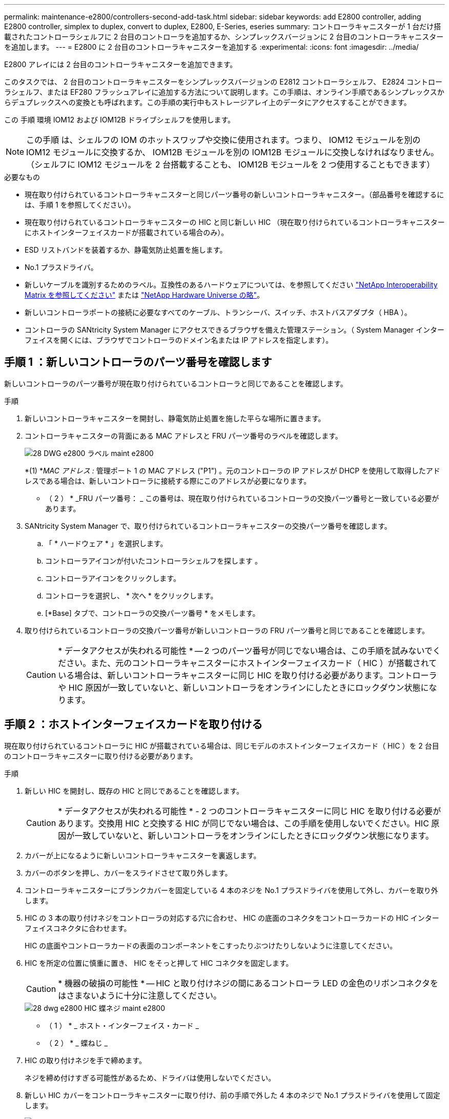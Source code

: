 ---
permalink: maintenance-e2800/controllers-second-add-task.html 
sidebar: sidebar 
keywords: add E2800 controller, adding E2800 controller, simplex to duplex, convert to duplex, E2800, E-Series, eseries 
summary: コントローラキャニスターが 1 台だけ搭載されたコントローラシェルフに 2 台目のコントローラを追加するか、シンプレックスバージョンに 2 台目のコントローラキャニスターを追加します。 
---
= E2800 に 2 台目のコントローラキャニスターを追加する
:experimental: 
:icons: font
:imagesdir: ../media/


[role="lead"]
E2800 アレイには 2 台目のコントローラキャニスターを追加できます。

このタスクでは、 2 台目のコントローラキャニスターをシンプレックスバージョンの E2812 コントローラシェルフ、 E2824 コントローラシェルフ、または EF280 フラッシュアレイに追加する方法について説明します。この手順は、オンライン手順であるシンプレックスからデュプレックスへの変換とも呼ばれます。この手順の実行中もストレージアレイ上のデータにアクセスすることができます。

この 手順 環境 IOM12 および IOM12B ドライブシェルフを使用します。


NOTE: この手順 は、シェルフの IOM のホットスワップや交換に使用されます。つまり、 IOM12 モジュールを別の IOM12 モジュールに交換するか、 IOM12B モジュールを別の IOM12B モジュールに交換しなければなりません。（シェルフに IOM12 モジュールを 2 台搭載することも、 IOM12B モジュールを 2 つ使用することもできます）

.必要なもの
* 現在取り付けられているコントローラキャニスターと同じパーツ番号の新しいコントローラキャニスター。（部品番号を確認するには、手順 1 を参照してください）。
* 現在取り付けられているコントローラキャニスターの HIC と同じ新しい HIC （現在取り付けられているコントローラキャニスターにホストインターフェイスカードが搭載されている場合のみ）。
* ESD リストバンドを装着するか、静電気防止処置を施します。
* No.1 プラスドライバ。
* 新しいケーブルを識別するためのラベル。互換性のあるハードウェアについては、を参照してください https://mysupport.netapp.com/NOW/products/interoperability["NetApp Interoperability Matrix を参照してください"^] または http://hwu.netapp.com/home.aspx["NetApp Hardware Universe の略"^]。
* 新しいコントローラポートの接続に必要なすべてのケーブル、トランシーバ、スイッチ、ホストバスアダプタ（ HBA ）。
* コントローラの SANtricity System Manager にアクセスできるブラウザを備えた管理ステーション。（ System Manager インターフェイスを開くには、ブラウザでコントローラのドメイン名または IP アドレスを指定します）。




== 手順 1 ：新しいコントローラのパーツ番号を確認します

新しいコントローラのパーツ番号が現在取り付けられているコントローラと同じであることを確認します。

.手順
. 新しいコントローラキャニスターを開封し、静電気防止処置を施した平らな場所に置きます。
. コントローラキャニスターの背面にある MAC アドレスと FRU パーツ番号のラベルを確認します。
+
image::../media/28_dwg_e2800_labels_maint-e2800.gif[28 DWG e2800 ラベル maint e2800]

+
*(1) *_MAC アドレス :_ 管理ポート 1 の MAC アドレス ("P1") 。元のコントローラの IP アドレスが DHCP を使用して取得したアドレスである場合は、新しいコントローラに接続する際にこのアドレスが必要になります。

+
* （ 2 ） * _FRU パーツ番号： _ この番号は、現在取り付けられているコントローラの交換パーツ番号と一致している必要があります。

. SANtricity System Manager で、取り付けられているコントローラキャニスターの交換パーツ番号を確認します。
+
.. 「 * ハードウェア * 」を選択します。
.. コントローラアイコンが付いたコントローラシェルフを探します image:../media/sam1130_ss_hardware_controller_icon_maint-e2800.gif[""]。
.. コントローラアイコンをクリックします。
.. コントローラを選択し、 * 次へ * をクリックします。
.. [*Base] タブで、コントローラの交換パーツ番号 * をメモします。


. 取り付けられているコントローラの交換パーツ番号が新しいコントローラの FRU パーツ番号と同じであることを確認します。
+

CAUTION: * データアクセスが失われる可能性 * -- 2 つのパーツ番号が同じでない場合は、この手順を試みないでください。また、元のコントローラキャニスターにホストインターフェイスカード（ HIC ）が搭載されている場合は、新しいコントローラキャニスターに同じ HIC を取り付ける必要があります。コントローラや HIC 原因が一致していないと、新しいコントローラをオンラインにしたときにロックダウン状態になります。





== 手順 2 ：ホストインターフェイスカードを取り付ける

現在取り付けられているコントローラに HIC が搭載されている場合は、同じモデルのホストインターフェイスカード（ HIC ）を 2 台目のコントローラキャニスターに取り付ける必要があります。

.手順
. 新しい HIC を開封し、既存の HIC と同じであることを確認します。
+

CAUTION: * データアクセスが失われる可能性 * - 2 つのコントローラキャニスターに同じ HIC を取り付ける必要があります。交換用 HIC と交換する HIC が同じでない場合は、この手順を使用しないでください。HIC 原因が一致していないと、新しいコントローラをオンラインにしたときにロックダウン状態になります。

. カバーが上になるように新しいコントローラキャニスターを裏返します。
. カバーのボタンを押し、カバーをスライドさせて取り外します。
. コントローラキャニスターにブランクカバーを固定している 4 本のネジを No.1 プラスドライバを使用して外し、カバーを取り外します。
. HIC の 3 本の取り付けネジをコントローラの対応する穴に合わせ、 HIC の底面のコネクタをコントローラカードの HIC インターフェイスコネクタに合わせます。
+
HIC の底面やコントローラカードの表面のコンポーネントをこすったりぶつけたりしないように注意してください。

. HIC を所定の位置に慎重に置き、 HIC をそっと押して HIC コネクタを固定します。
+

CAUTION: * 機器の破損の可能性 * -- HIC と取り付けネジの間にあるコントローラ LED の金色のリボンコネクタをはさまないように十分に注意してください。

+
image::../media/28_dwg_e2800_hic_thumbscrews_maint-e2800.gif[28 dwg e2800 HIC 蝶ネジ maint e2800]

+
* （ 1 ） * _ ホスト・インターフェイス・カード _

+
* （ 2 ） * _ 蝶ねじ _

. HIC の取り付けネジを手で締めます。
+
ネジを締め付けすぎる可能性があるため、ドライバは使用しないでください。

. 新しい HIC カバーをコントローラキャニスターに取り付け、前の手順で外した 4 本のネジで No.1 プラスドライバを使用して固定します。
+
image::../media/28_dwg_e2800_hic_faceplace_screws_maint-e2800.gif[28 DWG e2800 HIC の前面取り付けネジ maint e2800]

. カチッという音がしてボタンが固定されるまでカバーを前方から後方にスライドして、コントローラキャニスターにカバーを再度取り付けます。
. 取り付け準備ができるまで、コントローラキャニスターを脇に置きます。




== 手順 3 ：サポートデータを収集する

コンポーネントを交換する前後にサポートデータを収集しておけば、交換しても問題が解決しない場合に、テクニカルサポートにすべてのログを送信できます。

.手順
. SANtricity System Manager のホームページで、ストレージアレイのステータスが最適であることを確認します。
+
ステータスが「最適」でない場合は、 Recovery Guru を使用するかテクニカルサポートに問い合わせて問題を解決してください。この手順を続行しないでください。

. SANtricity システムマネージャを使用してストレージアレイのサポートデータを収集します。
+
.. メニューを選択します。 Support [ Support Center > Diagnostics ] （サポートセンター > 診断）。
.. 「サポートデータの収集」を選択します。
.. [*Collect*]( 収集 ) をクリックします
+
ブラウザの Downloads フォルダに、「 * support-data.7z * 」という名前でファイルが保存されます。



. ストレージアレイと接続されているすべてのホストの間で I/O 処理が発生しないようにします。たとえば、次の手順を実行します。
+
** ストレージからホストにマッピングされた LUN に関連するすべてのプロセスを停止します。
** ストレージからホストにマッピングされた LUN にアプリケーションがデータを書き込んでいないことを確認します。
** アレイのボリュームに関連付けられているファイルシステムをすべてアンマウントします。
+

NOTE: ホスト I/O 処理を停止する具体的な手順はホストオペレーティングシステムや構成によって異なり、ここでは説明していません。環境内でホスト I/O 処理を停止する方法がわからない場合は、ホストをシャットダウンすることを検討してください。

+

CAUTION: * データ損失の可能性 * - I/O 処理の実行中にこの手順を続行すると、データが失われる可能性があります。







== 手順 4 ：設定をデュプレックスに変更する

コントローラシェルフに 2 台目のコントローラを追加する前に、構成をデュプレックスに変更する必要があります。これを行うには、新しい NVSRAM ファイルをインストールし、コマンドラインインターフェイスを使用してストレージアレイをデュプレックスに設定します。デュプレックスバージョンの NVSRAM ファイルは、 SANtricity OS ソフトウェア（コントローラファームウェア）のダウンロードファイルに付属しています。

.手順
. 最新の NVSRAM ファイルをネットアップサポートサイトから管理クライアントにダウンロードします。
+
.. SANtricity System Manager で、メニューからサポート [Upgrade Center] を選択します。「 SANtricity OS Software upgrade 」というラベルの付いた領域で、「 NetApp SANtricity OS Downloads * 」をクリックします。
.. ネットアップサポートサイトで、「 * E-Series SANtricity OS Controller software * 」を選択します。
.. オンラインの手順に従ってインストールする NVSRAM のバージョンを選択し、ファイルのダウンロードを完了します。NVSRAM のデュプレックスバージョンを選択してください（ファイル名の末尾に「 D 」が付いています）。
+
ファイル名は次のようになります。 * N290X-830834-D01.dlp *



. SANtricity System Manager を使用してファイルをアップグレードします。
+

CAUTION: * データ損失のリスク、ストレージアレイの損傷のリスク * -- アップグレードの実行中にストレージアレイを変更しないでください。ストレージアレイの電源は切らないでください。

+
アップグレード前の健常性チェックの間は処理をキャンセルできますが、転送またはアクティブ化の実行中はキャンセルできません。

+
** SANtricity システムマネージャで次の作業を行います。
+
... SANtricity OS ソフトウェアのアップグレード * で、 * アップグレードの開始 * をクリックします。
... Select Controller NVSRAM file * の横の * Browse * をクリックし、ダウンロードした NVSRAM ファイルを選択します。
... [ * スタート * ] をクリックし、操作を確定します。
+
アップグレードが開始され、次の処理が実行されます。

+
**** アップグレード前の健常性チェックが開始されます。アップグレード前の健常性チェックに失敗した場合は、 Recovery Guru を使用するか、テクニカルサポートに問い合わせて問題を解決してください。
**** コントローラファイルが転送されてアクティブ化されます。所要時間はストレージアレイの構成によって異なります。
**** コントローラが自動的にリブートし、新しい設定が適用されます。




** または、次の CLI コマンドを使用してアップグレードを実行することもできます。
+
[listing]
----
download storageArray NVSRAM file="filename" healthCheckMelOverride=FALSE;
----
+
このコマンドで、「 filename 」はコントローラ NVSRAM ファイルの二重バージョンのファイルパスとファイル名です（名前に「 `D` 」が付いたファイル）。ファイルパスとファイル名は二重引用符（ "" ）で囲みます。例：

+
[listing]
----
file="C:\downloads\N290X-830834-D01.dlp"
----


. （オプション）アップグレードされた内容のリストを表示するには、 * ログの保存 * をクリックします。
+
ブラウザの Downloads フォルダに、「 * latest-upgrade-log-timestamp.txt * 」という名前でファイルが保存されます。

+
** コントローラ NVSRAM をアップグレードしたら、 SANtricity System Manager で次の点を確認します。
+
*** ハードウェアページに移動し、すべてのコンポーネントが表示されることを確認します。
*** [Software and Firmware Inventory] ダイアログボックス（ [Support [Upgrade Center] メニューに移動し、 [* Software and Firmware Inventory] のリンクをクリックします）。新しいソフトウェアとファームウェアのバージョンを確認します。


** コントローラ NVSRAM をアップグレードする場合、既存の NVSRAM に適用されていたカスタム設定はアクティブ化のプロセスで失われます。カスタム設定は、アクティブ化のプロセスの完了後に NVSRAM に再度適用する必要があります。


. CLI コマンドを使用してストレージアレイの設定をデュプレックスに変更します。CLI を使用するには、 CLI パッケージをダウンロードした場合はコマンドプロンプトを、 Storage Manager がインストールされている場合は Enterprise Management Window （ EMW ）を開くことができます。
+
** コマンドプロンプトから、次の手順を実行します
+
... 次のコマンドを使用して、アレイをシンプレックスからデュプレックスに切り替えます。
+
[listing]
----
set storageArray redundancyMode=duplex;
----
... コントローラをリセットするには、次のコマンドを使用します。
+
[listing]
----
reset controller [a];
----


** EMW インターフェイスから：
+
... ストレージアレイを選択します。
... メニューから [ ツール ][ スクリプトの実行 ] を選択します。
... テキストボックスに次のコマンドを入力します。
+
[listing]
----
set storageArray redundancyMode=duplex;
----
... メニューから [ ツール ][ 検証と実行 ] を選択します。
... テキストボックスに次のコマンドを入力します。
+
[listing]
----
reset controller [a];
----
... メニューから [ ツール ][ 検証と実行 ] を選択します。






コントローラの再起動後、「 alternate controller missing 」というエラーメッセージが表示されます。コントローラ A がデュプレックスモードに変換されました。このメッセージは、 2 台目のコントローラを取り付けてホストのケーブルを接続するまで表示されます。



== 手順 5 ：ブランクカバーを取り外します

2 台目のコントローラを取り付ける前に、ブランクカバーを取り外します。ブランクカバーは、コントローラが 1 台だけのコントローラシェルフに取り付けられています。

.手順
. ブランクカバーのカムハンドルのラッチを外れるまで押し、カムハンドルを右側に開きます。
. ブランクカバーをスライドしてシェルフから引き出し、脇に置きます。
+
ブランクカバーを取り外すと、可動式のふたが所定の位置に戻って空いているベイがふさがれます。





== 手順 6 ： 2 台目のコントローラキャニスターを取り付ける

2 台目のコントローラキャニスターを取り付けてシンプレックス構成からデュプレックス構成に変更します。

.手順
. 取り外し可能なカバーが下になるようにコントローラキャニスターを裏返します。
. カムハンドルを開いた状態でコントローラキャニスターをスライドし、コントローラシェルフに最後まで挿入します。
+
image::../media/28_dwg_e2824_add_controller_canister.gif[28 dwg e2824 ：コントローラキャニスターを追加します]

+
* （ 1 ） * _ コントローラキャニスター _

+
* （ 2 ） * _CAM ハンドル _

. カムハンドルを左側に動かして、コントローラキャニスターを所定の位置にロックします。
. SFP+ トランシーバを挿入し、新しいコントローラにケーブルを接続します。




== 手順 7 ： 2 台目のコントローラの追加を完了します

2 台目のコントローラが正しく動作していることを確認し、デュプレックスの NVSRAM ファイルを再インストールし、コントローラにボリュームを分散し、サポートデータを収集します。

.手順
. コントローラのブート時に、コントローラの LED とデジタル表示ディスプレイを確認します。
+
もう一方のコントローラとの通信が再確立されると次のような状態

+
** デジタル表示ディスプレイの表示が、コントローラがオフラインになっていることを示す連続した * OS * 、 * OL * 、 * _ blank_ * と表示されます。
** 黄色の警告 LED が点灯した状態になります。
** ホストリンク LED は、ホストインターフェイスに応じて、点灯、点滅、消灯のいずれかになります。image:../media/28_dwg_attn_led_7s_display_maint-e2800.gif[""]
+
* （ 1 ） * _Attention LED （アンバー） _

+
* （ 2 ） * _デジタル 表示ディスプレイ _

+
* （ 3 ） * _ ホストリンク LED _



. デジタル表示ディスプレイで、コントローラがオンラインになるときのコードを確認します。次のいずれかの順にディスプレイの表示が切り替わる場合は、すぐにコントローラを取り外します。
+
** * OE * 、 * L0 * 、 * _ 消灯 _ * （コントローラの不一致）
** * OE * 、 * L6 * 、 * _ BLANK_* （サポート対象外の HIC ）
+

CAUTION: * データアクセスが失われる可能性 * - 取り付けたコントローラでこれらのいずれかのコードが表示される場合、もう一方のコントローラが何らかの理由でリセットされると、 2 台目のコントローラもロックダウン状態になる可能性があります。



. 次の CLI コマンドを使用して、アレイの設定をシンプレックスからデュプレックスに更新します。
+
'et storageArray redundancyMode=duplex;

. SANtricity System Manager で、コントローラのステータスが「最適」になっていることを確認します。
+
ステータスが「最適」でない場合やいずれかの警告 LED が点灯している場合は、すべてのケーブルが正しく装着され、コントローラキャニスターが正しく取り付けられていることを確認します。必要に応じて、コントローラキャニスターを取り外して再度取り付けます。

+

NOTE: 問題が解決しない場合は、テクニカルサポートにお問い合わせください。

. SANtricity System Manager を使用して、デュプレックスバージョンの NVSRAM ファイルを再インストールします。
+
この手順により、両方のコントローラでこのファイルのバージョンが同じになります。

+

CAUTION: * データ損失のリスク、ストレージアレイの損傷のリスク * -- アップグレードの実行中にストレージアレイを変更しないでください。ストレージアレイの電源は切らないでください。

+

NOTE: SANtricity System Manager を使用して新しい NVSRAM ファイルをインストールする場合は、 SANtricity OS ソフトウェアをインストールする必要があります。最新バージョンの SANtricity OS ソフトウェアがすでにインストールされている場合は、そのバージョンを再インストールする必要があります。

+
.. 必要に応じて、ネットアップサポートサイトから SANtricity OS ソフトウェアの最新バージョンをダウンロードします。
.. System Manager で、アップグレードセンターにアクセスします。
.. SANtricity OS ソフトウェアのアップグレード * で、 * アップグレードの開始 * をクリックします。
.. [*Browse*]( 参照 ) をクリックし、 SANtricity OS ソフトウェアファイルを選択します。
.. * 参照 * をクリックし、コントローラ NVSRAM ファイルを選択します。
.. [ * スタート * ] をクリックし、操作を確定します。
+
制御の転送が開始されます。



. コントローラのリブート後、必要に応じてコントローラ A と新しいコントローラ B にボリュームを分散します
+
.. 選択メニュー： Storage [Volumes]
.. All Volumes （すべてのボリューム）タブで、 MENU （メニュー）： More （詳細） Change Ownership （所有権の変更）を選択し
.. テキストボックスに「所有権の変更」というコマンドを入力します
+
所有権の変更ボタンが有効になります。

.. 再配布するボリュームごとに、 [* Preferred Owner* （優先所有者 * ） ] リストから [* Controller B* （コントローラ B * ） ] を選択します。
+
image::../media/sam1130_ss_change_volume_ownership.gif[sam1130 ss ：ボリューム所有権の変更]

.. [ 所有権の変更 ] をクリックします。
+
プロセスが完了すると、 [ ボリューム所有権の変更 ] ダイアログに、 * 優先所有者 * と * 現在の所有者 * の新しい値が表示されます。



. SANtricity システムマネージャを使用してストレージアレイのサポートデータを収集します。
+
.. メニューを選択します。 Support [ Support Center > Diagnostics ] （サポートセンター > 診断）。
.. [*Collect*]( 収集 ) をクリックします
+
ブラウザの Downloads フォルダに、「 * support-data.7z * 」という名前でファイルが保存されます。





これで 2 台目のコントローラを追加する処理は完了です。通常の運用を再開することができます。
